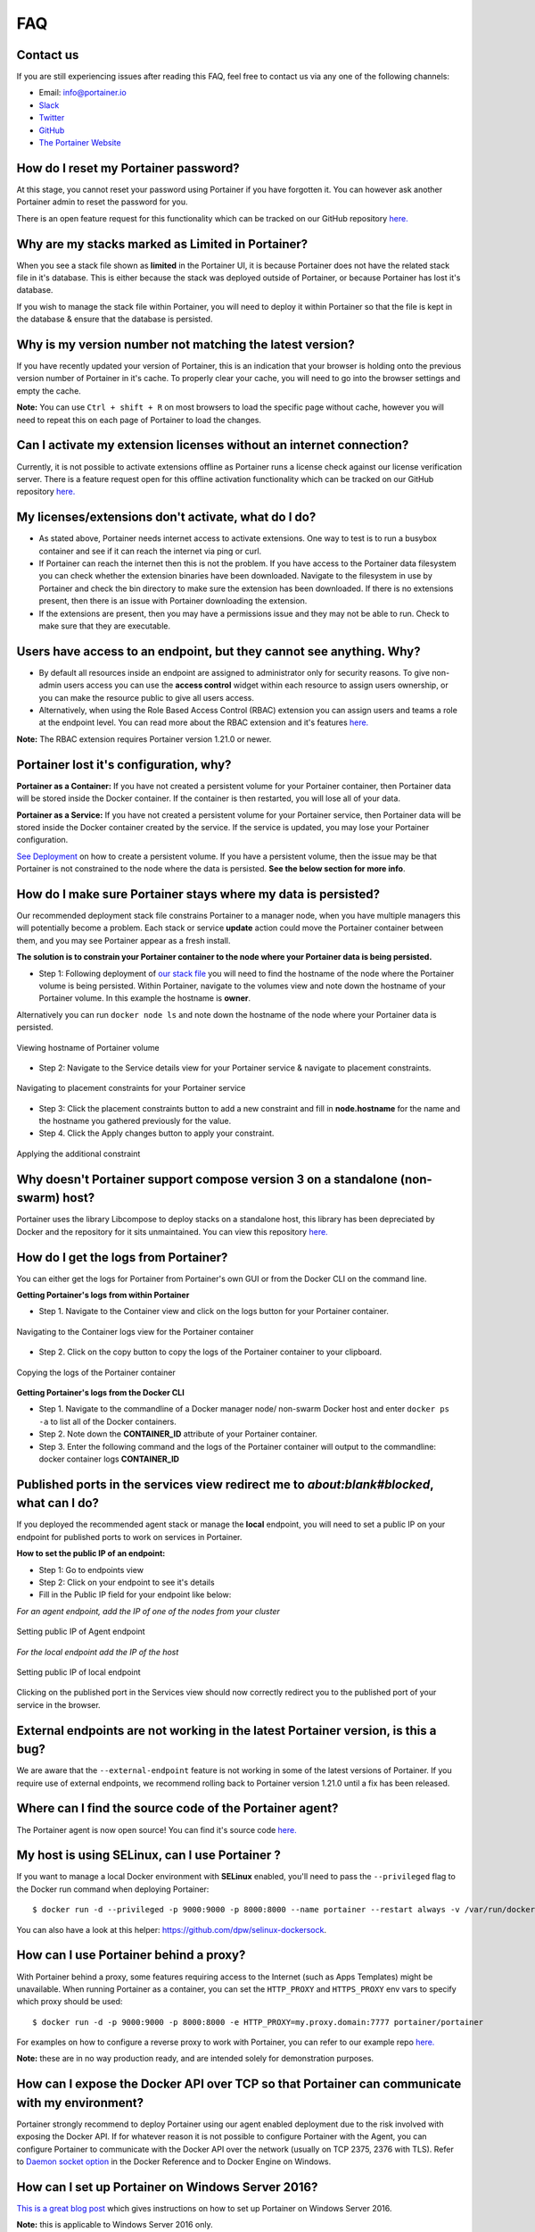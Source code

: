 ===
FAQ
===

Contact us
==========
If you are still experiencing issues after reading this FAQ, feel free to contact us via any one of the following channels:


- Email: info@portainer.io
- `Slack <https://join.slack.com/t/portainer/shared_invite/enQtNDk3ODQ5MjI2MjI4LWM1OWMzNmUxMTkxZjc1MmU0ZGIwOTllMWI2YzMyNGI2MjY5NmMxMzhkNTRkNGZkYWU3OTQxODUxMWRmZTE5NTM>`__
- `Twitter <https://twitter.com/portainerio>`__
- `GitHub <https://github.com/portainer/portainer/issues/new?template=Custom.md>`__
- `The Portainer Website <https://www.portainer.io/registration/>`__

How do I reset my Portainer password?
=====================================

At this stage, you cannot reset your password using Portainer if you have forgotten it. You can however ask another Portainer admin to reset the password for you. 

There is an open feature request for this functionality which can be tracked on our GitHub repository `here. <https://github.com/portainer/portainer/issues/512>`__

Why are my stacks marked as Limited in Portainer?
=================================================

When you see a stack file shown as **limited** in the Portainer UI, it is because Portainer does not have the related stack file in it's database. 
This is either because the stack was deployed outside of Portainer, or because Portainer has lost it's database. 

If you wish to manage the stack file within Portainer, you will need to deploy it within Portainer so that the file is kept in the database & ensure that the database is persisted.

Why is my version number not matching the latest version?
=========================================================

If you have recently updated your version of Portainer, this is an indication that your browser is holding onto the previous version number of Portainer in it's cache. 
To properly clear your cache, you will need to go into the browser settings and empty the cache. 

**Note:** You can use ``Ctrl + shift + R`` on most browsers to load the specific page without cache, however you will need to repeat this on each page of Portainer to load the changes.

Can I activate my extension licenses without an internet connection?
====================================================================

Currently, it is not possible to activate extensions offline as Portainer runs a license check against our license verification server. There is a feature request open for this offline activation functionality which can be tracked on our GitHub repository `here. <https://github.com/portainer/portainer/issues/3080>`__


My licenses/extensions don't activate, what do I do?
====================================================

* As stated above, Portainer needs internet access to activate extensions. One way to test is to run a busybox container and see if it can reach the internet via ping or curl.
* If Portainer can reach the internet then this is not the problem. If you have access to the Portainer data filesystem you can check whether the extension binaries have been downloaded. Navigate to the filesystem in use by Portainer and check the bin directory to make sure the extension has been downloaded. If there is no extensions present, then there is an issue with Portainer downloading the extension. 
* If the extensions are present, then you may have a permissions issue and they may not be able to run. Check to make sure that they are executable.

Users have access to an endpoint, but they cannot see anything. Why?
====================================================================

* By default all resources inside an endpoint are assigned to administrator only for security reasons. To give non-admin users access you can use the **access control** widget within each resource to assign users ownership, or you can make the resource public to give all users access.
* Alternatively, when using the Role Based Access Control (RBAC) extension you can assign users and teams a role at the endpoint level. You can read more about the RBAC extension and it's features `here. <https://www.portainer.io/product/rbac/>`__

**Note:** The RBAC extension requires Portainer version 1.21.0 or newer.

Portainer lost it's configuration, why?
=======================================

**Portainer as a Container:** If you have not created a persistent volume for your Portainer container, then Portainer data will be stored inside the Docker container. If the container is then restarted, you will lose all of your data. 

**Portainer as a Service:** If you have not created a persistent volume for your Portainer service, then Portainer data will be stored inside the Docker container created by the service. If the service is updated, you may lose your Portainer configuration. 

`See Deployment <https://portainer.readthedocs.io/en/stable/deployment.html>`__ on how to create a persistent volume. If you have a persistent volume, then the issue may be that Portainer is not constrained to the node where the data is persisted. **See the below section for more info**.

How do I make sure Portainer stays where my data is persisted?
==============================================================

Our recommended deployment stack file constrains Portainer to a manager node, when you have multiple managers this will potentially become a problem. Each stack or service **update** action could move the Portainer container between them, and you may see Portainer appear as a fresh install. 

**The solution is to constrain your Portainer container to the node where your Portainer data is being persisted.**

* Step 1: Following deployment of `our stack file <https://portainer.readthedocs.io/en/stable/deployment.html#inside-a-swarm-cluster>`__ you will need to find the hostname of the node where the Portainer volume is being persisted. Within Portainer, navigate to the volumes view and note down the hostname of your Portainer volume. In this example the hostname is **owner**.

Alternatively you can run ``docker node ls`` and note down the hostname of the node where your Portainer data is persisted. 

.. figure:: ./images/Viewing-hostname-of-Portainer-volume.png
    :align: center
    :alt: Viewing hostname of Portainer volume
    :figclass: align-center

    Viewing hostname of Portainer volume

* Step 2: Navigate to the Service details view for your Portainer service & navigate to placement constraints.

.. figure:: ./images/Navigating-to-placement-constraints-for-your-Portainer-service.png
    :align: center
    :alt: Navigating to placement constraints for your Portainer service
    :figclass: align-center

    Navigating to placement constraints for your Portainer service

* Step 3: Click the placement constraints button to add a new constraint and fill in **node.hostname** for the name and the hostname you gathered previously for the value.

* Step 4. Click the Apply changes button to apply your constraint.

.. figure:: ./images/Applying-the-additional-constraint.png
    :align: center
    :alt: Applying the additional constraint
    :figclass: align-center

    Applying the additional constraint

Why doesn't Portainer support compose version 3 on a standalone (non-swarm) host?
=================================================================================

Portainer uses the library Libcompose to deploy stacks on a standalone host, this library has been depreciated by Docker and the repository for it sits unmaintained. You can view this repository `here. <https://github.com/portainer/portainer/issues/2054>`__

How do I get the logs from Portainer?
=====================================

You can either get the logs for Portainer from Portainer's own GUI or from the Docker CLI on the command line.

**Getting Portainer's logs from within Portainer**

* Step 1. Navigate to the Container view and click on the logs button for your Portainer container.

.. figure:: ./images/Navigating-to-the-Container-logs-view-for-the-Portainer-container.png
    :align: center
    :alt: Navigating to the Container logs view for the Portainer container
    :figclass: align-center

    Navigating to the Container logs view for the Portainer container

* Step 2. Click on the copy button to copy the logs of the Portainer container to your clipboard.

.. figure:: ./images/Copying-the-logs-of-the-Portainer-container.png
    :align: center
    :alt: Copying the logs of the Portainer container
    :figclass: align-center

    Copying the logs of the Portainer container

**Getting Portainer's logs from the Docker CLI**

* Step 1. Navigate to the commandline of a Docker manager node/ non-swarm Docker host and enter ``docker ps -a`` to list all of the Docker containers.
* Step 2. Note down the **CONTAINER_ID** attribute of your Portainer container.
* Step 3. Enter the following command and the logs of the Portainer container will output to the commandline: docker container logs **CONTAINER_ID**

Published ports in the services view redirect me to *about:blank#blocked*, what can I do?
=========================================================================================

If you deployed the recommended agent stack or manage the **local** endpoint, you will need to set a public IP on your endpoint for published ports to work on services in Portainer. 

**How to set the public IP of an endpoint:**

* Step 1: Go to endpoints view
* Step 2: Click on your endpoint to see it's details
* Fill in the Public IP field for your endpoint like below:

*For an agent endpoint, add the IP of one of the nodes from your cluster*

.. figure:: ./images/Setting-public-IP-of-Agent-endpoint.png
    :align: center
    :alt: Setting public IP of Agent endpoint
    :figclass: align-center

    Setting public IP of Agent endpoint

*For the local endpoint add the IP of the host*

.. figure:: ./images/Setting-public-IP-of-local-endpoint.png
    :align: center
    :alt: Setting public IP of local endpoint
    :figclass: align-center

    Setting public IP of local endpoint


Clicking on the published port in the Services view should now correctly redirect you to the published port of your service in the browser.

External endpoints are not working in the latest Portainer version, is this a bug?
==================================================================================

We are aware that the ``--external-endpoint`` feature is not working in some of the latest versions of Portainer. If you require use of external endpoints, we recommend rolling back to Portainer version 1.21.0 until a fix has been released. 

Where can I find the source code of the Portainer agent?
========================================================

The Portainer agent is now open source! You can find it's source code `here. <https://github.com/portainer/agent>`__

My host is using SELinux, can I use Portainer ?
===============================================

If you want to manage a local Docker environment with **SELinux** enabled, you'll need to pass the ``--privileged`` flag to the Docker run command when deploying Portainer:

::

  $ docker run -d --privileged -p 9000:9000 -p 8000:8000 --name portainer --restart always -v /var/run/docker.sock:/var/run/docker.sock -v portainer_data:/data portainer/portainer

You can also have a look at this helper: https://github.com/dpw/selinux-dockersock.

How can I use Portainer behind a proxy?
=======================================
With Portainer behind a proxy, some features requiring access to the Internet (such as Apps Templates) might be unavailable. When running Portainer as a container, you can set the ``HTTP_PROXY`` and ``HTTPS_PROXY`` env vars to specify which proxy should be used:
::

  $ docker run -d -p 9000:9000 -p 8000:8000 -e HTTP_PROXY=my.proxy.domain:7777 portainer/portainer

For examples on how to configure a reverse proxy to work with Portainer, you can refer to our example repo `here. <https://github.com/portainer/portainer-compose>`__ 

**Note:** these are in no way production ready, and are intended solely for demonstration purposes.

How can I expose the Docker API over TCP so that Portainer can communicate with my environment?
===============================================================================================

Portainer strongly recommend to deploy Portainer using our agent enabled deployment due to the risk involved with exposing the Docker API. If for whatever reason it is not possible to configure Portainer with the Agent, you can configure Portainer to communicate with the Docker API over the network (usually on TCP 2375, 2376 with TLS). Refer to `Daemon socket option <https://docs.docker.com/engine/reference/commandline/dockerd/#daemon-socket-option>`_ in the Docker Reference and to Docker Engine on Windows.

How can I set up Portainer on Windows Server 2016?
==================================================

`This is a great blog post <https://blog.airdesk.com/2017/10/windows-containers-portainer-gui.html>`__ which gives instructions on how to set up Portainer on Windows Server 2016.

**Note:** this is applicable to Windows Server 2016 only.

How can I play with Portainer outside of the public demo?
=========================================================

You can deploy Portainer as a stack in `Play-with-Docker. <http://play-with-docker.com/?stack=https://raw.githubusercontent.com/portainer/portainer-compose/master/docker-stack.yml&stack_name=portainer>`__

Exposed ports in the container view redirects me to 0.0.0.0, what can I do?
===========================================================================

In order for Portainer to be able to redirect you to your Docker host IP address and not the **0.0.0.0** address, you will have to change the configuration of your Docker daemon and add the ``--ip`` option. **Note:** that you will have to restart your Docker daemon for the changes to be taken in effect.

Have a look at the `Docker documentation <https://docs.docker.com/engine/reference/commandline/dockerd/>`_ for more details.

How do I troubleshoot Portainer?
================================

* Depending on your issue, make sure you first check the Portainer documentation and our user guides to ensure everything is configured correctly.
* The next thing is to check the logs of Portainer & the Portainer Agent. For instructions on how to do this, refer to the Portainer logs section above.
* If you cannot see anything wrong with your configuration or anything in the container logs, then the next step is to `troubleshoot your environment. <https://portainer.readthedocs.io/en/stable/troubleshooting.html>`__

Make sure that Docker is running with the command ``docker version``.